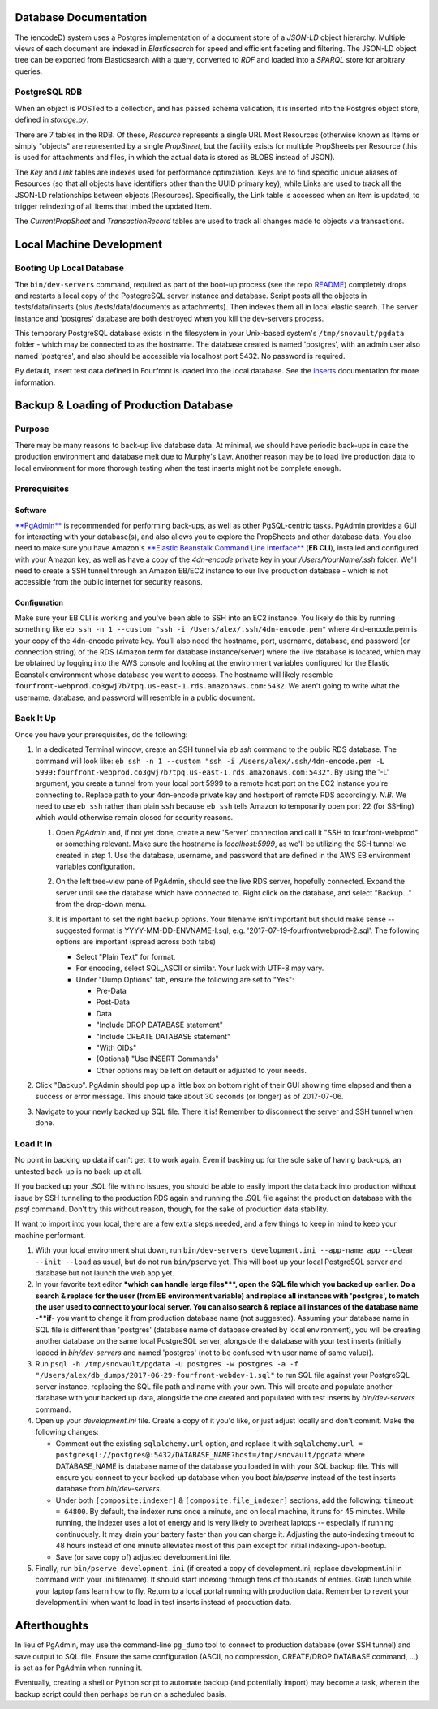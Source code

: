 
Database Documentation
======================

The (encodeD) system uses a Postgres implementation of a document store of a *JSON-LD* object hierarchy.   Multiple views of each document are indexed in *Elasticsearch* for speed and efficient faceting and filtering.  The JSON-LD object tree can be exported from Elasticsearch with a query, converted to *RDF* and loaded into a *SPARQL* store for arbitrary queries.

PostgreSQL RDB
--------------

When an object is POSTed to a collection, and has passed schema validation, it is inserted into the Postgres object store, defined in *storage.py*.   

There are 7 tables in the RDB.  Of these, *Resource* represents a single URI.  Most Resources (otherwise known as Items or simply "objects" are represented by a single *PropSheet*\ , but the facility exists for multiple PropSheets per Resource (this is used for attachments and files, in which the actual data is stored as BLOBS instead of JSON).  

The *Key* and *Link* tables are indexes used for performance optimziation.  Keys are to find specific unique aliases of Resources (so that all objects have identifiers other than the UUID primary key), while Links are used to track all the JSON-LD relationships between objects (Resources).  Specifically, the Link table is accessed when an Item is updated, to trigger reindexing of all Items that imbed the updated Item.

The *CurrentPropSheet* and *TransactionRecord* tables are used to track all changes made to objects via transactions.

Local Machine Development
=========================

Booting Up Local Database
-------------------------

The ``bin/dev-servers`` command, required as part of the boot-up process (see the repo `README <https://github.com/4dn-dcic/fourfront/blob/master/README.rst>`_\ ) completely drops and restarts a local copy of the PostegreSQL server instance and database. Script posts all the objects in tests/data/inserts (plus /tests/data/documents as attachments). Then indexes them all in local elastic search. The server instance and 'postgres' database are both destroyed when you kill the dev-servers process.

This temporary PostgreSQL database exists in the filesystem in your Unix-based system's ``/tmp/snovault/pgdata`` folder - which may be connected to as the hostname. The database created is named 'postgres', with an admin user also named 'postgres', and also should be accessible via localhost port 5432. No password is required.

By default, insert test data defined in Fourfront is loaded into the local database. See the `inserts <../src/encoded/tests/data/README.md>`_ documentation for more information.

Backup & Loading of Production Database
=======================================

Purpose
-------

There may be many reasons to back-up live database data. At minimal, we should have periodic back-ups in case the production environment and database melt due to Murphy's Law. Another reason may be to load live production data to local environment for more thorough testing when the test inserts might not be complete enough.

Prerequisites
-------------

Software
^^^^^^^^

`\ **PgAdmin** <https://www.pgadmin.org>`_ is recommended for performing back-ups, as well as other PgSQL-centric tasks. PgAdmin provides a GUI for interacting with your database(s), and also allows you to explore the PropSheets and other database data. You also need to make sure you have Amazon's `\ **Elastic Beanstalk Command Line Interface** <http://docs.aws.amazon.com/elasticbeanstalk/latest/dg/eb-cli3.html>`_ (\ **EB CLI**\ ), installed and configured with your Amazon key, as well as have a copy of the *4dn-encode* private key in your */Users/YourName/.ssh* folder. We'll need to create a SSH tunnel through an Amazon EB/EC2 instance to our live production database - which is not accessible from the public internet for security reasons.

Configuration
^^^^^^^^^^^^^

Make sure your EB CLI is working and you've been able to SSH into an EC2 instance. You likely do this by running something like ``eb ssh -n 1 --custom "ssh -i /Users/alex/.ssh/4dn-encode.pem"`` where 4nd-encode.pem is your copy of the 4dn-encode private key. You'll also need the hostname, port, username, database, and password (or connection string) of the RDS (Amazon term for database instance/server) where the live database is located, which may be obtained by logging into the AWS console and looking at the environment variables configured for the Elastic Beanstalk environment whose database you want to access. The hostname will likely resemble ``fourfront-webprod.co3gwj7b7tpq.us-east-1.rds.amazonaws.com:5432``. We aren't going to write what the username, database, and password will resemble in a public document.

Back It Up
----------

Once you have your prerequisites, do the following:


#. 
   In a dedicated Terminal window, create an SSH tunnel via *eb ssh* command to the public RDS database. The command will look like:
   ``eb ssh -n 1 --custom "ssh -i /Users/alex/.ssh/4dn-encode.pem -L 5999:fourfront-webprod.co3gwj7b7tpq.us-east-1.rds.amazonaws.com:5432"``.
   By using the '-L' argument, you create a tunnel from your local port 5999 to a remote host:port on the EC2 instance you're connecting to. Replace path to your 4dn-encode private key and host:port of remote RDS accordingly. *N.B.* We need to use ``eb ssh`` rather than plain ``ssh`` because ``eb ssh`` tells Amazon to temporarily open port 22 (for SSHing) which would otherwise remain closed for security reasons.


   #. 
      Open *PgAdmin* and, if not yet done, create a new 'Server' connection and call it "SSH to fourfront-webprod" or something relevant. Make sure the hostname is *localhost:5999*\ , as we'll be utilizing the SSH tunnel we created in step 1. Use the database, username, and password that are defined in the AWS EB environment variables configuration.

   #. 
      On the left tree-view pane of PgAdmin, should see the live RDS server, hopefully connected. Expand the server until see the database which have connected to. Right click on the database, and select "Backup..." from the drop-down menu.

   #. 
      It is important to set the right backup options. Your filename isn't important but should make sense -- suggested format is YYYY-MM-DD-ENVNAME-I.sql, e.g. '2017-07-19-fourfrontwebprod-2.sql'. The following options are important (spread across both tabs)


      * Select "Plain Text" for format.
      * 
        For encoding, select SQL_ASCII or similar. Your luck with UTF-8 may vary.

      * 
        Under "Dump Options" tab, ensure the following are set to "Yes":


        * Pre-Data
        * Post-Data
        * Data
        * "Include DROP DATABASE statement"
        * "Include CREATE DATABASE statement"
        * "With OIDs"
        * (Optional) "Use INSERT Commands"
        * Other options may be left on default or adjusted to your needs.


      .. image:: https://i.gyazo.com/c9a68e09361991e04ed7b3be38147a02.png
         :target: https://i.gyazo.com/c9a68e09361991e04ed7b3be38147a02.png
         :alt: Initial Options


      .. image:: https://i.gyazo.com/4bec46071b30e6ad12d7db12dbef1d66.png
         :target: https://i.gyazo.com/4bec46071b30e6ad12d7db12dbef1d66.png
         :alt: Initial Options



#. 
   Click "Backup". PgAdmin should pop up a little box on bottom right of their GUI showing time elapsed and then a success or error message. This should take about 30 seconds (or longer) as of 2017-07-06.

   .. image:: https://i.gyazo.com/8947db89fe2739a5729d54cfce10958d.png
      :target: https://i.gyazo.com/8947db89fe2739a5729d54cfce10958d.png
      :alt: https://i.gyazo.com/8947db89fe2739a5729d54cfce10958d.png


#. 
   Navigate to your newly backed up SQL file. There it is!
   Remember to disconnect the server and SSH tunnel when done.

Load It In
----------

No point in backing up data if can't get it to work again. Even if backing up for the sole sake of having back-ups, an untested back-up is no back-up at all.

If you backed up your .SQL file with no issues, you should be able to easily import the data back into production without issue by SSH tunneling to the production RDS again and running the .SQL file against the production database with the *psql* command. Don't try this without reason, though, for the sake of production data stability.

If want to import into your local, there are a few extra steps needed, and a few things to keep in mind to keep your machine performant.


#. 
   With your local environment shut down, run ``bin/dev-servers development.ini --app-name app --clear --init --load`` as usual, but do not run ``bin/pserve`` yet. This will boot up your local PostgreSQL server and database but not launch the web app yet.

#. 
   In your favorite text editor **\ *which can handle large files*\ **\ , open the SQL file which you backed up earlier. Do a search & replace for the user (from EB environment variable) and replace all instances with 'postgres', to match the user used to connect to your local server. You can also search & replace all instances of the database name -\ **if**\ - you want to change it from production database name (not suggested). Assuming your database name in SQL file is different than 'postgres' (database name of database created by local environment), you will be creating another database on the same local PostgreSQL server, alongside the database with your test inserts (initially loaded in *bin/dev-servers* and named 'postgres' (not to be confused with user name of same value)).

#. 
   Run ``psql -h /tmp/snovault/pgdata -U postgres -w postgres -a -f "/Users/alex/db_dumps/2017-06-29-fourfront-webdev-1.sql"`` to run SQL file against your PostgreSQL server instance, replacing the SQL file path and name with your own. This will create and populate another database with your backed up data, alongside the one created and populated with test inserts by *bin/dev-servers* command.

#. 
   Open up your *development.ini* file. Create a copy of it you'd like, or just adjust locally and don't commit. Make the following changes:


   * Comment out the existing ``sqlalchemy.url`` option, and replace it with ``sqlalchemy.url = postgresql://postgres@:5432/DATABASE_NAME?host=/tmp/snovault/pgdata`` where DATABASE_NAME is database name of the database you loaded in with your SQL backup file. This will ensure you connect to your backed-up database when you boot *bin/pserve* instead of the test inserts database from *bin/dev-servers*.
   * Under both ``[composite:indexer]`` & ``[composite:file_indexer]`` sections, add the following: ``timeout = 64800``. By default, the indexer runs once a minute, and on local machine, it runs for 45 minutes. While running, the indexer uses a lot of energy and is very likely to overheat laptops -- especially if running continuously. It may drain your battery faster than you can charge it. Adjusting the auto-indexing timeout to 48 hours instead of one minute alleviates most of this pain except for initial indexing-upon-bootup.
   * Save (or save copy of) adjusted development.ini file.

#. 
   Finally, run ``bin/pserve development.ini`` (if created a copy of development.ini, replace development.ini in command with your .ini filename). It should start indexing through tens of thousands of entries. Grab lunch while your laptop fans learn how to fly. Return to a local portal running with production data. Remember to revert your development.ini when want to load in test inserts instead of production data.

Afterthoughts
=============

In lieu of PgAdmin, may use the command-line ``pg_dump`` tool to connect to production database (over SSH tunnel) and save output to SQL file. Ensure the same configuration (ASCII, no compression, CREATE/DROP DATABASE command, ...) is set as for PgAdmin when running it.

Eventually, creating a shell or Python script to automate backup (and potentially import) may become a task, wherein the backup script could then perhaps be run on a scheduled basis.
